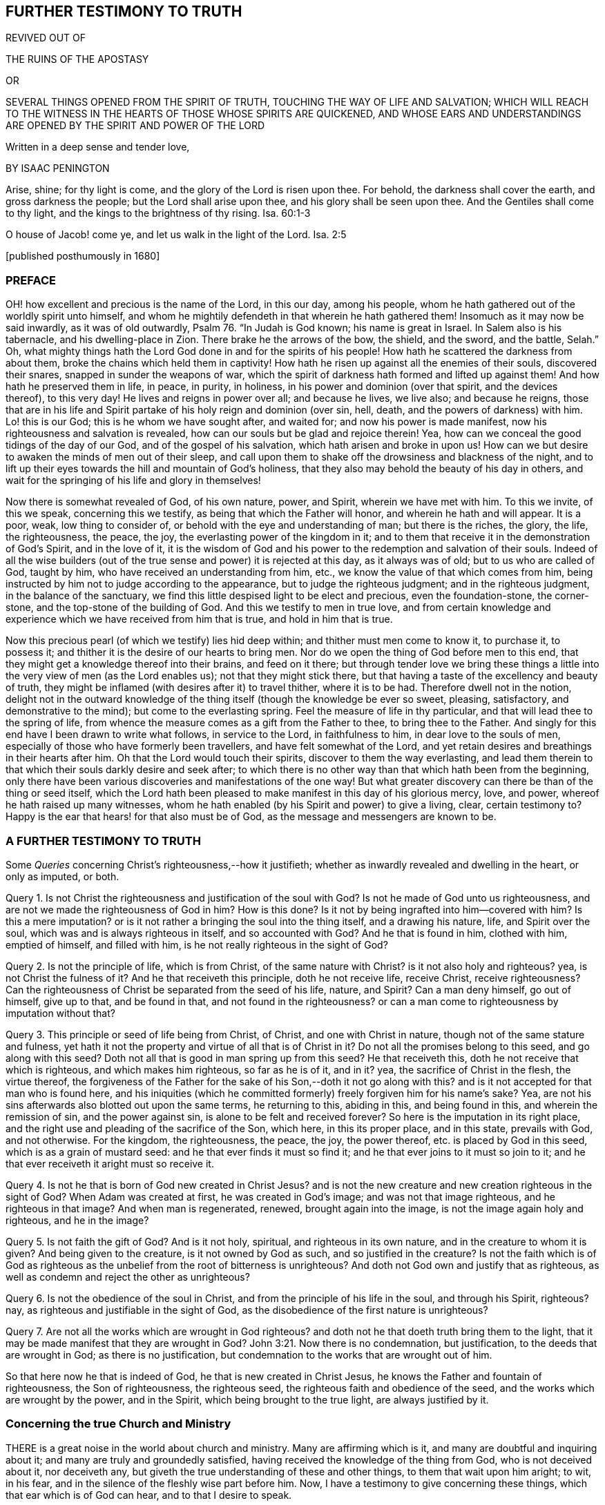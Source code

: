 == FURTHER TESTIMONY TO TRUTH

REVIVED OUT OF

THE RUINS OF THE APOSTASY

OR

SEVERAL THINGS OPENED FROM THE SPIRIT OF TRUTH, TOUCHING THE WAY OF LIFE AND SALVATION; WHICH WILL REACH TO THE WITNESS IN THE HEARTS OF THOSE WHOSE SPIRITS ARE QUICKENED, AND WHOSE EARS AND UNDERSTANDINGS ARE OPENED BY THE SPIRIT AND POWER OF THE LORD

Written in a deep sense and tender love,

BY ISAAC PENINGTON

Arise, shine; for thy light is come, and the glory of the Lord is risen upon thee.
For behold, the darkness shall cover the earth, and gross darkness the people;
but the Lord shall arise upon thee, and his glory shall be seen upon thee.
And the Gentiles shall come to thy light, and the kings to the brightness of thy rising.
Isa. 60:1-3

O house of Jacob! come ye, and let us walk in the light of the Lord.
Isa. 2:5

+++[+++published posthumously in 1680]

=== PREFACE

OH! how excellent and precious is the name of the Lord, in this our day,
among his people, whom he hath gathered out of the worldly spirit unto himself,
and whom he mightily defendeth in that wherein he hath gathered them!
Insomuch as it may now be said inwardly, as it was of old outwardly,
Psalm 76. "`In Judah is God known; his name is great in Israel.
In Salem also is his tabernacle, and his dwelling-place in Zion.
There brake he the arrows of the bow, the shield, and the sword, and the battle,
Selah.`" Oh,
what mighty things hath the Lord God done in and for the spirits of his people!
How hath he scattered the darkness from about them,
broke the chains which held them in captivity!
How hath he risen up against all the enemies of their souls, discovered their snares,
snapped in sunder the weapons of war,
which the spirit of darkness hath formed and lifted up against them!
And how hath he preserved them in life, in peace, in purity, in holiness,
in his power and dominion (over that spirit, and the devices thereof), to this very day!
He lives and reigns in power over all; and because he lives, we live also;
and because he reigns,
those that are in his life and Spirit partake of his holy reign and dominion (over sin,
hell, death, and the powers of darkness) with him.
Lo! this is our God; this is he whom we have sought after, and waited for;
and now his power is made manifest, now his righteousness and salvation is revealed,
how can our souls but be glad and rejoice therein!
Yea, how can we conceal the good tidings of the day of our God,
and of the gospel of his salvation, which hath arisen and broke in upon us!
How can we but desire to awaken the minds of men out of their sleep,
and call upon them to shake off the drowsiness and blackness of the night,
and to lift up their eyes towards the hill and mountain of God`'s holiness,
that they also may behold the beauty of his day in others,
and wait for the springing of his life and glory in themselves!

Now there is somewhat revealed of God, of his own nature, power, and Spirit,
wherein we have met with him.
To this we invite, of this we speak, concerning this we testify,
as being that which the Father will honor, and wherein he hath and will appear.
It is a poor, weak, low thing to consider of,
or behold with the eye and understanding of man; but there is the riches, the glory,
the life, the righteousness, the peace, the joy,
the everlasting power of the kingdom in it;
and to them that receive it in the demonstration of God`'s Spirit, and in the love of it,
it is the wisdom of God and his power to the redemption and salvation of their souls.
Indeed of all the wise builders (out of the true
sense and power) it is rejected at this day,
as it always was of old; but to us who are called of God, taught by him,
who have received an understanding from him, etc.,
we know the value of that which comes from him,
being instructed by him not to judge according to the appearance,
but to judge the righteous judgment; and in the righteous judgment,
in the balance of the sanctuary,
we find this little despised light to be elect and precious, even the foundation-stone,
the corner-stone, and the top-stone of the building of God.
And this we testify to men in true love,
and from certain knowledge and experience which we have received from him that is true,
and hold in him that is true.

Now this precious pearl (of which we testify) lies hid deep within;
and thither must men come to know it, to purchase it, to possess it;
and thither it is the desire of our hearts to bring men.
Nor do we open the thing of God before men to this end,
that they might get a knowledge thereof into their brains, and feed on it there;
but through tender love we bring these things a little
into the very view of men (as the Lord enables us);
not that they might stick there,
but that having a taste of the excellency and beauty of truth,
they might be inflamed (with desires after it) to travel thither, where it is to be had.
Therefore dwell not in the notion,
delight not in the outward knowledge of the thing
itself (though the knowledge be ever so sweet,
pleasing, satisfactory, and demonstrative to the mind);
but come to the everlasting spring.
Feel the measure of life in thy particular,
and that will lead thee to the spring of life,
from whence the measure comes as a gift from the Father to thee,
to bring thee to the Father.
And singly for this end have I been drawn to write what follows, in service to the Lord,
in faithfulness to him, in dear love to the souls of men,
especially of those who have formerly been travellers,
and have felt somewhat of the Lord,
and yet retain desires and breathings in their hearts after him.
Oh that the Lord would touch their spirits, discover to them the way everlasting,
and lead them therein to that which their souls darkly desire and seek after;
to which there is no other way than that which hath been from the beginning,
only there have been various discoveries and manifestations of the one way!
But what greater discovery can there be than of the thing or seed itself,
which the Lord hath been pleased to make manifest in this day of his glorious mercy,
love, and power, whereof he hath raised up many witnesses,
whom he hath enabled (by his Spirit and power) to give a living, clear,
certain testimony to?
Happy is the ear that hears! for that also must be of God,
as the message and messengers are known to be.

=== A FURTHER TESTIMONY TO TRUTH

[.section-summary-preface]
Some _Queries_ concerning Christ`'s righteousness,--how it justifieth;
whether as inwardly revealed and dwelling in the heart, or only as imputed, or both.

Query 1. Is not Christ the righteousness and justification of the soul with God?
Is not he made of God unto us righteousness,
and are not we made the righteousness of God in him?
How is this done?
Is it not by being ingrafted into him--covered with him?
Is this a mere imputation?
or is it not rather a bringing the soul into the thing itself, and a drawing his nature,
life, and Spirit over the soul, which was and is always righteous in itself,
and so accounted with God?
And he that is found in him, clothed with him, emptied of himself, and filled with him,
is he not really righteous in the sight of God?

Query 2. Is not the principle of life, which is from Christ,
of the same nature with Christ?
is it not also holy and righteous?
yea, is not Christ the fulness of it?
And he that receiveth this principle, doth he not receive life, receive Christ,
receive righteousness?
Can the righteousness of Christ be separated from the seed of his life, nature,
and Spirit?
Can a man deny himself, go out of himself, give up to that, and be found in that,
and not found in the righteousness?
or can a man come to righteousness by imputation without that?

Query 3. This principle or seed of life being from Christ, of Christ,
and one with Christ in nature, though not of the same stature and fulness,
yet hath it not the property and virtue of all that is of Christ in it?
Do not all the promises belong to this seed, and go along with this seed?
Doth not all that is good in man spring up from this seed?
He that receiveth this, doth he not receive that which is righteous,
and which makes him righteous, so far as he is of it, and in it?
yea, the sacrifice of Christ in the flesh, the virtue thereof,
the forgiveness of the Father for the sake of his Son,--doth it not go along with this?
and is it not accepted for that man who is found here,
and his iniquities (which he committed formerly) freely forgiven him for his name`'s sake?
Yea, are not his sins afterwards also blotted out upon the same terms,
he returning to this, abiding in this, and being found in this,
and wherein the remission of sin, and the power against sin,
is alone to be felt and received forever?
So here is the imputation in its right place,
and the right use and pleading of the sacrifice of the Son, which here,
in this its proper place, and in this state, prevails with God, and not otherwise.
For the kingdom, the righteousness, the peace, the joy, the power thereof,
etc. is placed by God in this seed, which is as a grain of mustard seed:
and he that ever finds it must so find it;
and he that ever joins to it must so join to it;
and he that ever receiveth it aright must so receive it.

Query 4. Is not he that is born of God new created in Christ Jesus?
and is not the new creature and new creation righteous in the sight of God?
When Adam was created at first, he was created in God`'s image;
and was not that image righteous, and he righteous in that image?
And when man is regenerated, renewed, brought again into the image,
is not the image again holy and righteous, and he in the image?

Query 5. Is not faith the gift of God?
And is it not holy, spiritual, and righteous in its own nature,
and in the creature to whom it is given?
And being given to the creature, is it not owned by God as such,
and so justified in the creature?
Is not the faith which is of God as righteous as
the unbelief from the root of bitterness is unrighteous?
And doth not God own and justify that as righteous,
as well as condemn and reject the other as unrighteous?

Query 6. Is not the obedience of the soul in Christ,
and from the principle of his life in the soul, and through his Spirit, righteous?
nay, as righteous and justifiable in the sight of God,
as the disobedience of the first nature is unrighteous?

Query 7. Are not all the works which are wrought in God righteous?
and doth not he that doeth truth bring them to the light,
that it may be made manifest that they are wrought in God? John 3:21.
Now there is no condemnation, but justification,
to the deeds that are wrought in God; as there is no justification,
but condemnation to the works that are wrought out of him.

So that here now he that is indeed of God, he that is new created in Christ Jesus,
he knows the Father and fountain of righteousness, the Son of righteousness,
the righteous seed, the righteous faith and obedience of the seed,
and the works which are wrought by the power, and in the Spirit,
which being brought to the true light, are always justified by it.

=== Concerning the true Church and Ministry

THERE is a great noise in the world about church and ministry.
Many are affirming which is it, and many are doubtful and inquiring about it;
and many are truly and groundedly satisfied,
having received the knowledge of the thing from God, who is not deceived about it,
nor deceiveth any, but giveth the true understanding of these and other things,
to them that wait upon him aright; to wit, in his fear,
and in the silence of the fleshly wise part before him.
Now, I have a testimony to give concerning these things,
which that ear which is of God can hear, and to that I desire to speak.

That is the church which is the spiritual body of Christ.
The church is Christ`'s spouse, he the husband.
The head is living, and so are all the members of the body.
The head is anointed,
and the oil wherewith the head is anointed runs down from the head upon all the body;
and that upon which the oil runs not is none of the body.
Now, no outward thing can make one a member of this body;
much less can any outward thing, way, profession, or practice make a church.
The church under the law was made so by outward things, by an outward gathering,
an outward circumcision, an outward law, an outward worship, etc.;
but the gospel is a state of substance, a state of the invisible things,
of persons invisibly gathered by the Spirit into the life and power of God,
inwardly circumcised, inwardly baptized with the Holy Ghost and with fire,
inwardly worshipping in Spirit and truth,
bowing at every sound and name of the Lord Jesus:
and what is of an outward state here is brought forth
and preserved by the power of the inward appearing,
and dwelling in it.
So that this is the church now,--a people gathered by the life and Spirit of the Lord;
a people gathered by the power from on high, abiding in the power, acting in the power,
worshipping in the power,
keeping in the holy order and government of life (both inwardly in their own hearts,
and outwardly in their assemblings and walkings) by the power.
Christ was made a king, priest, and prophet, not after the law of a carnal commandment,
but after the power of an endless life; and in this power he gathers, governs,
and preserves his church, and ministereth from and by his Spirit and power in it.
Now, find this power of the endless life, find a people anywhere gathered by this power,
and in this power; there is the church, there is the living body,
there is Christ the head, whose dominion and strength is over all,
against whom the gates of hell cannot prevail.

And so for the ministers of this church.
The same thing that gives to know the church gives to know the ministers thereof;
for they also are of God, called by him, receiving power from him,
and abiding and ministering in that power.
So that there are three things requisite to a true ministry,
without which they cannot be right, or execute their office rightly.

1+++.+++ They must be called by God.
The ministry under the law,
this was their warrant,--they were called and appointed of God thereunto.
Christ himself took not the honor to himself,
but he was called of God to this priesthood, as Aaron to his.
So the apostles and ministers, in the first publication of the gospel,
were called and appointed by Christ.
And when the everlasting gospel is again to be preached, God sends his angel with it,
as Rev. 14:6.

2+++.+++ They must receive ability and power from God.
The elders that were to help Moses were to receive of his spirit.
Under the law, the priests were to be anointed with the outward, literal oil,
and the ministers of the gospel are to be anointed with the inward, spiritual oil.
Their work is spiritual; and how can they perform it, but by the anointing,
by that presence, guidance, life, virtue, and power of the Spirit,
putting itself forth in them?
The apostles themselves, who had been taught by Christ,
who knew his conversation and doctrine,
who were eye-witnesses of what they were to publish,
and had received an authority and commission from him,
yet were not to go forth merely upon this call and commission,
but to wait for power from on high; and when they had received the Spirit and power,
then they were made able ministers of the New Testament, not of the letter,
but of the Spirit and power.

3+++.+++ They must abide in the power, keep in the power, feel the motion, virtue,
and assistance of the power, in all their work and service.
They must neither pull down, nor build up, nor watch over,
or oversee the flock in their own wisdom, in their own spirit, in their own wills;
but in the anointing, in the light and guidance of the Lord.
This gathering, this building, this work of the Lord, begins out of flesh, out of man;
and flesh must be kept out of the whole carrying on of it.

And indeed, unless the ministers of the gospel be in the Spirit, in the life,
in the power, how can they minister to the nature, to the spirit, to the life,
in the body?
yea, so much as to the least member in the body?
They may minister outward knowledge to the man`'s wisdom, to the man`'s understanding;
but that is not the food that is to be ministered to the church,
nor is that part in man to be fed by the true minister.
But they are to minister life (living food) from the living fountain, from the head,
from the Spirit of Christ in them, to the particular members under their charge;
and so are to be good stewards and shepherds to the flock,
giving every one their proper portion in due season.

It was no small matter to be a minister under the law.
It was easy to err, and minister amiss then.
It was easy erring from the letter,
unless great care and circumspection was used to keep strictly to it.

But it is a much more weighty thing to minister under the gospel, to receive the power,
to minister in the power, to that which is begotten and born of the power.
And this is precious, and (without controversy) of God, wherever it is found.
But they only that are of God can hear and receive this ministry
(as 1 John 4:6). The uncircumcised ear cannot hear here,
nor the wise and knowing according to the flesh.
The wisdom of God is foolishness to him,
and the mysteries of his kingdom (the mystery of his life,
and the true godliness) are riddles, and direct madness to the eye of his wisdom:
so far is man degenerated from God,
and bound down with chains of darkness and corruption.
And he that would know the true church, or be of it,
and hear the voice of God in his true ministry,
must first take up the cross to that part in him which is not of God,
and receive from God the eye which sees, and the ear which hears.

[.inline]
=== An OBJECTION concerning the Newness of the Way of Truth, answered: With a tender, expostulating Exhortation

Objection.
It is objected against us, that this which we testify to, hold forth, and practice,
is a new way, sprung up of late,
never known nor heard of in the world till some few years ago.

Answer.
The light eternal, when it shineth out of the darkness,
after the great apostasy from the Spirit and life of the apostles,
is new indeed to those that were overwhelmed and buried in the darkness of the night,
and so never saw or heard of it before; but it is not new in itself,
but the same that it was from the beginning.
This seed of life, this seed of blessing,
is the same that was promised at first to bruise the serpent`'s head.
The same which was promised to Abraham, when the gospel was preached to him.
The same that saved all (that believed in it) under the law;
for it was not the types and shadows, and outward ordinances, which saved the soul then,
but the seed, who was the Saviour from the beginning, and is the Saviour all along,
even to the end: and it was the same which was the gospel in the days of the apostles.
They preached the seed also, the word of faith; Christ the way, Christ the power.
Yea, all along the times of the apostasy,
this was the thing that preserved the witnesses,
saving them from being swallowed up in the darkness,
and keeping them alive in their testimony.
And there is no other thing held forth now by those who are in the truth,
and raised up by the power of God in it to give testimony to it.
This is it from whence life hath sprung in any that have felt life,
in all ages and generations.
This is the root and offspring of David, the bright and the morning star.
This is the desire of all nations (oh that they knew their desire),
and their saving health too, without which they can never be healed!
And, O ye! who ever felt any thing of God at any time, which was true,
either in reading the Scriptures, or hearing a ministry, or in private breathings, etc.,
this was it which gave you to feel in that state, to desire after the Lord,
to turn from vanity, to long for communion with him, etc.
Oh that ye were so far in it now, as ye have been in times past!
For there is no other thing we testify to you of (or desire to draw you
to) than that which was the root and strength of your life in those days.
I remember that time very well, and what I was and felt among you,
nor can I deny it at this day, but know that it was of the Lord; yea,
my soul blesseth his name in the remembrance of it:
but he that sticks in the letter of that (having lost the
life thereof) is in a dead state before the Lord;
and in that dead state hath not the true sense and feeling,
and then must needs err and mistake concerning the truth,
and (in that error) make use of his wisdom and knowledge to resist and oppose it.
And this brings more death and darkness upon the soul,
insomuch as the very light there becomes darkness, and the very life dead;
and if they could truly look inwards, they would see that they are not now there,
what once they were, nor their duties or ordinances (as they account them) such;
but a blasting and withering is come upon them, from the Spirit and power of the Lord,
and they have lost their beauty and freshness, to all that with a true eye behold them.
Therefore come back to the life; know that which formerly gave you life.
Is it removed?
stick not behind, but follow on.
Oh, know the Lamb, who is the leader!
And this is the great duty of duties to follow him whithersoever he goes.
He may in his tender mercy visit in Egypt, in Sodom, in Babylon:
but these are not the places of his rest, nor so to be esteemed,
because he once appeared, visited, touched, refreshed the soul there.
But his dwelling-place is Zion, his holy city is Jerusalem,
where the Christians dwelt with him before the apostasy,
and where those that are redeemed out of the apostasy, are again to dwell.
For the darkness of the night is not to diminish or take
away any of the beauty or brightness of the day forever;
but the brightness and beauty of the day, in its rising and glorious growth,
is to overcome and swallow it up.
Therefore lose no more time in disputings, in thoughts, in reasonings, in consultings,
with that which will never advise the soul for its good; but wait on the Lord,
that ye may come (through his leadings) to the true sense of his seed,
to the feeling of the nature of his eternal light and life in the heart;
and that will put an end to disputes; yea, scatter the disputing mind,
and powerfully determine the controversy in the pure
sense and demonstration of the Spirit.
And he that knoweth any thing of this, let him abide here, wait here, live here,
dwell here, and breathe to the Father here,
watching narrowly over that which would lead from hence,
and draw the mind into another way, wisdom, and spirit.
And thus, O poor soul! if the Lord touch thine heart, and open thine eye,
thou wilt see thy beloved, even the choicest among ten thousand; whom none can parallel,
whom nothing is like to for excellency of nature,
nor is there any can do for the soul as he!
It is felt, it is experienced, it is testified unto you in the love, and in the truth:
oh that ye could hear!
They are not the words of the letter, nor the observation of all that is in the letter,
that can give life; but his voice gives life.
The words that he speaks (at any time) are Spirit and life; and if he speak them not,
but letter.
So this is it we live upon; not the bread which we can make;
not the things we can gather or comprehend from the letter;
but the words which proceed from the mouth of God.
Now, this seed is his mouth, in and through which he speaks to our souls,
who fear before him, and wait upon him, in his own eternal and everlasting ordinance,
at the door and posts of the everlasting wisdom.
And here we meet with all in substance, in life, in freshness, in purity, in power,
that ever we met with of God;
and we meet with somewhat more also than we formerly met with.
And this testimony is given forth to you in the love of God, from his tender bowels,
which know your present state, your wants, your wanderings,
your deep prejudices and settled hardness against his truth;
yet he remembers the days of your youth, and cannot give over seeking after you,
and crying unto you.
Oh, when will ye turn, when will ye hear, when will ye wait to feel life in the Spirit,
and not increase death in you from the letter!

=== A CAUTION

[.section-summary-preface]
To those who are at any time touched with the power of Truth;
how they afterwards hearken to and let in the enemy,
and so thereby have the good seed stolen away, the true sense lost,
and the mind filled with prejudices and stumbling-blocks instead thereof.

THE Truth of God, being received into the inward parts, is found to be of a living,
powerful nature, working mightily there for the cleansing and redeeming of the hearts.
Yea, this is certainly witnessed, that as the mind joined to deceit is thereby defiled,
so the mind joined to the truth of God is, by its power and virtue, purified.

Now, having felt this,
and being filled with the love and good-will of God to the souls of others,
how can we but testify it to others,
who stand in need of God`'s truth (and its cleansing property and virtue) as well as we;
especially being thereunto moved and drawn by the Spirit of the Lord?

Now, when the Lord giveth forth the sound in its power and life,
it many times pierceth deeply through the earthly veil, and reacheth to its own; which,
being reached to, answers to the testimony, saying, It is Truth.
So here is a beginning of the work of God in that heart,
the soul being touched with his truth, feeling it inwardly,
and yielding in some measure to the overcoming virtue and power of it.

But then comes the subtle one,
whose design and labor is to undermine and overturn the work of God in the soul;
and he begets doubts and jealousies and questionings, both concerning us,
and concerning the doctrine taught by us, to suggest into the mind, as if it were not,
nor indeed could be, of God:
and so bringing the dispute and determination into
another part than where truth got entrance,
he easily sways the mind to determine against its own former feeling,
and to turn from that work which was begun to be wrought in it by God,
and from the worker also.
And thus many poor hearts are entangled, and carried back into captivity,
who began to feel the stirrings of truth in their hearts (wherein is the
power of redemption) which would have redeemed them as well as others,
had they received it in the love of it, and become subject to it.

Oh! it is a precious thing to receive from God a spirit of discerning,
which gives ability to discern his Spirit from the spirit of deceit; yea,
it is impossible to be preserved in the right Spirit and way, but as this is felt.
For how can the Lord be received in all the motions and operations of his Spirit?
or how can the contrary spirit be turned from in all its subtle devices, twistings,
and reasonings in the mind, unless there be a discerning, in the true light of the Lord,
what is of the one, and what of the other?

And ye that would not be deceived, sink deep beneath the thoughts, reasonings,
and consultations of the earthly mind,
that ye may meet with somewhat of the kingdom and power
(which carries its own evidence and demonstration with it),
and may be gathered into it, and find a sense, knowledge, and judgment there,
which never was deceived, nor can deceive.
Know the elect of God, which the deceits pass over, and cannot reach;
for its nature and birth is beyond them.
It came from the light of the Father.
It lives in the light of the Father.
It sees in that light; yea, there its judgment and understanding is,
where deceit never had power to enter.
But he that considers as a man, sees as a man, judges as a man,
concerning the things of God, by what he can gather out of the Scriptures,
or conclude from his own sense, knowledge, and experience, he may easily err; yea,
indeed, he is in the way of error in so doing.
For the pure religion, the pure knowledge, the right judgment, the living faith,
begin in the power and demonstration of the Spirit; and these are its limits,
out of flesh, out of man, out of his will, out of his wisdom,
out of the compass of his comprehension.
And he that passeth not these bounds never meets with the life, power,
and virtue of truth.
He may meet with a body of notions and formed knowledge,
wherein he may tell of the fall of man, and restoration by Christ, and very exactly,
according to a literal description; but the life, the true knowledge,
the powerful virtue, is another thing, and is met with in another country,
whither man cannot travel, but as he is stripped of himself, and new formed,
made and brought forth in another.

Oh! therefore, ye that desire after the Lord (that would be his,
that would feel him yours, that would know his truth in the life and power of it),
wait for the demonstrations of his Spirit; learn to distinguish inwardly,
between his teachings from his Spirit,
and the teachings of another spirit from the letter.
For it is so indeed: that other spirit would have taught Christ so;
and he will teach any one else so, that will hearken to him.
Now, he that is taught so, and follows such teachings, wanders from God,
is not accepted with him, but follows that which leads from him,
under a pretence and appearance of leading to him.
And here hardness and deadness grow and increase,
the soul being turned from that which is living, and alone able to give life.

Question.
But how may I do, who am weak, and full of doubts and fears,
to keep in the sense of truth, and to come to a certainty that I am not deceived therein?

Answer.
To thee, who puttest this question in the uprightness and simplicity of thy heart,
I have somewhat to say.

1+++.+++ Mind how thou wast touched, mind how thou wast reached,
observe what ear was opened in thee,
and breathe to the Lord to keep that ear open in thee, and the other shut.
For this I can assure thee in the truth of God,
that with that ear which the Lord opened to truth
(which thou feltest his Spirit unlocking in thee,
and letting in truth by), I say,
with that ear thou shalt never be able to let in any thing afterwards contrary to truth.
But if the enemy can open the other ear, that will hear his prejudices, his jealousies,
his doubts, his fears, his temptations, and let them in,
to thrust out that which entered at the other ear.
Now, canst thou not distinguish, O poor soul,
(a little to help thee) between that which brought some sense of truth into thee,
and that which riseth in thee against truth?
Oh, fear before the Lord! oh, watch and pray, that when the tempter comes,
thou enter not with him into temptation,
and so lose thy union and growth in that which is invaluable!

2+++.+++ Keep thine eye and heart upon the preciousness of what thou feltest.
Oh! remember how fresh, how warm, how living it was; how it reached, how it overcame,
how it melted.
The remembrance of this (cleaved to in the mind) will be a strength
against the temptations and subtle devices of the enemy.

3+++.+++ Meddle not with the things that the enemy casts into thy mind.
Consider not whether they be so or no.
He that considers of a temptation (in many cases) hath let it in, and is overcome already.
When Eve did but hearken to what the serpent said, how soon was she lost and gone!
The enemy many times brings temptations beyond the state, capacity,
and ability of the soul to determine.
These things, at present, are too high for thee.
Thou hast not yet received a proportion of life from God to determine them by;
and if thou run beyond thy measure, and determine things in thy mind,
which as yet are beyond thy reach, thou must needs run into the snare.

4+++.+++ The present determining of these things would not be of so great advantage to thee,
as thou mayst apprehend.
Why so?
Because the enemy hath many temptations and devices of the same kind (as
well as of other kinds) which he would bring one after another.
And when he brings a second, a third, etc.,
that which engaged thee to consider of the first,
would engage thee also to consider of the rest.
And if thou couldst find one answered, and not the other,
that would appear to thee as so much the more weighty,
and thou wouldst hardly be able to escape consenting to the tempter therein.
Therefore the way is to keep out of him,
in the upright sense of what the Lord wrought in thee; for so far he is with thee;
and abiding there, thou art out of the enemy`'s reach.
But being drawn by the enemy to consider of things that are out of thy reach,
thou therein layest thyself open to his snares and betrayings.

5+++.+++ Mind what was forbidden thee, or required of thee in that time,
when thou feltest the warmth from God.
For there is then a heavenly voice, and a heavenly vision most commonly in the heart,
though the enemy turns the mind, as much as may be, from heeding it.
There is then oftentimes somewhat of the worldly nature and course discovered,
or somewhat of God`'s will made manifest; somewhat that thou doest, or hast done,
which then thou seest to be not of the Father, but of the world;
and somewhat perhaps of the Father,
which thou knowest thou oughtest to become subject to, but thou art afraid of the cross,
or shame, or would fain have some more clearness first.
Oh! call this to mind afterwards: and if ever thou wouldst receive life,
and come into union with God`'s truth, and receive his Spirit and power,
and be established therein; become obedient to the heavenly vision!
Consult not with flesh and blood, but enter into the obedience of that very thing,
which was forbid or required, be it little or much.
This is the right way, this is that thy mind should be exercised in.
And if thy mind be exercised faithfully here,
the Lord will strengthen thee against the tempter,
when he comes with his temptations and subtle objections.
But if thou falter here, and become unfaithful in the little,
thou art not like to meet with more; no,
nor with the preservation of the Lord in that little.
And indeed this is the cause of the miscarriage of many,
because they receive not that little which was made manifest, in the love of it;
but had pleasure in the unrighteousness,
and so lingered in pleasing the spirit of the world, both in themselves and others,
when they were called by the Lord to quit it, and travel out of it.

6+++.+++ Wait for the renewings of life and sense in thee from God; wait for another visit,
wait for another touch and demonstration of his Spirit.
Where didst thou meet with it?
Go thither again, wait there again,
and look up to the Lord to stay thy spirit till he appear again.

But, oh! take heed, that before the light arise again, before the life stir again,
thou be not gone (by hearkening to temptations) into
an incapacity of knowing or receiving it.
For this is the way of the Lord, the experienced way;
after him (after the touches of his truth) comes the tempter with his reasonings,
deceits, likenesses, etc.
Now the Lord is trying thee, how thy heart will stick to him:
and if thou come off from the temptation, if thou stand clear of the enemy,
the Lord will appear to thee again; strengthen thee, comfort thee, open more to thee,
lead thee further in the way of life, and nearer to the power and purity thereof:
but if thou draw back from that, wherein the Lord began to work,
the Lord`'s soul hath no pleasure to appear any further to thee,
or work any further in thee.

And one thing I will tell thee.
If thou let not in the enemy`'s temptations, but abide (under the clouds,
under the storms, under the tempests, under the confused reasonings, fears, doubts,
and troubles), looking towards the Lord, waiting for him,
and not making a league with the enemy against him in the mean time,
the Lord will certainly appear; and when he doth appear,
thou shall find one of these two effects.

Either the power of the enemy`'s objections, or temptations, will be so broken,
as thou shalt not then heed them;
or they will be so answered by the appearance and light of the Spirit of the Lord,
as thou shalt be satisfied about them.
Now, which of these is the better for thee, the Lord God knows,
and that thou shalt be sure to receive from him in that hour; neither will he leave thee,
but secretly support thee in the mean time; thy eye and mind being towards him.

The light and power of the Lord, when it ariseth,
scatters and breaks that in pieces in the mind, which was very powerful before;
so as the soul doth not now so much as mind the considering or knowing of that,
which the enemy hath made it believe was so necessary for it to know.
For mark: that which causeth me to grow, is the feeling of life,
the sense of the Lord`'s presence and power with me, the living knowledge,
the knowledge which quickens, and gives life.
Now, when the life springs, when the light shines,
when the Lord in the power and precious visitations of his truth, reacheth to my heart,
this is present with me.
Then what matter I those objections and prejudices, which the enemy casts into my mind?
Nay, I cannot heed them, being taken up with another thing of a deeper nature.
Thus have I often found it by experience; all that troubled me, and that I doubted of,
vanishing in a moment; that being present with me, and prevailing in me,
which puts an end to all thoughts, reasonings, and disputes.

Again, it pleaseth the Lord at other times (when he seeth good) to open the mind,
and let it into the light of those things (it waiting upon him,
and letting them alone his season) which of itself it could never have waded through.
Thus also have I seen the objections,
and stumbling-blocks concerning this precious people (who are of God,
as the first-fruits of his powerful visitation after the apostasy),
concerning their principle, way, doctrine, practices, etc.,
opened unto me in the clear light of God, and in the holy demonstrations of his Spirit;
insomuch as I have manifestly seen, and been fully satisfied,
that what was objected in my own heart, and is objected to in the hearts of others,
hath been from the subtle accuser of the brethren,
who beareth false witness against them,
and would draw as many as he can to partake in his false testimony,
and so also to become false witnesses against God, his truth and people.
Therefore beware, all ye that desire after the Lord,
and would meet with the rest and satisfaction of your souls in him,
how ye be prejudiced against that whereby God worketh in others,
and whereby he hath appointed to work in you, and all whom he worketh in.
For he hath sent his Son to give life, and he will not give life by another.
And he hath appointed his Son shall be received as a principle, as a seed of life,
though as little as a grain of mustard- seed; yet thus must he be received;
and in this his low appearance hath he the presence of God with him,
and his power and authority;
and what he--this little seed--(though ever so little) requires, teaches, forbids,
etc. must be observed.
But there is none upon the earth can own or submit to this,
but he that becomes a child also; yea, a very little child.
Man`'s spirit, man`'s wisdom, man`'s knowledge, man`'s religion, man`'s zeal,
etc. is too big to enter here.
Men are too wise, too knowing, too rich from scriptures and experiences,
to submit to this; as the Scribes and Pharisees were to submit to Christ`'s appearance,
doctrines, and preachings, when he appeared among them in that body of flesh.
Therefore, come into the true feeling, out of the dead knowledge into the living sense,
where life, power, righteousness, yea, the peace and joy of the kingdom, is tasted of,
and in some measure witnessed by those who bow down in spirit
before the least or lowest name or appearance of Jesus;
the lowest degree and measure of whose life is King and Lord over death forever.

[.inline]
=== An OBJECTION against the Principle, which in faithfulness to God, and in love to souls, we bear witness to, briefly answered.

Objection.
MANY do believe, and in that belief do object against it, that it is a natural principle,
and but a natural principle: and so, in its utmost improvement,
could lead but to the state of Adam`'s nature, and not to the redemption and new life,
which is in and by Jesus Christ.

Answer.
I can grant that it is natural, in a sense; but not in the intended sense.
It is a principle, indeed, of God`'s nature, of Christ`'s nature; but not of man`'s nature.
It is that which stands a witness in man against him, when he falls and transgresses.
It is a light indeed that shines in his conscience; but it was before his conscience was,
and is of a higher nature.
Man is earthly (with his understanding, knowledge, reason, judgment, conscience);
but the light that shines in him (even in his dark, hard, unregenerate,
earthly heart) is heavenly; such as his darkness cannot comprehend,
though it shine in his darkness.
But wouldst thou in true understanding know what it is?
Feel it; come out of the darkness where it finds thee, into that light where it dwells,
and then thou wilt know it indeed, and be able to judge of it better.
Now I will tell thee how we know it to be the light of the new covenant.
Why thus: Because we find it discover to us the new covenant, and lead us into it; yea,
also show us the sins against the new covenant,
and furnish us with power from God against them, and preserve us out of them.
And with this demonstration, indeed, our hearts are satisfied;
though we could also say further, we have witnesses, both in heaven and in earth,
concerning this thing, whose testimony fully concludeth it,
to the full satisfaction of the soul, where it is heard and felt.

[.inline]
=== Some Questions and Answers concerning the New Covenant; opening the nature and way of it, as it is experimentally felt in the heart, and witnessed to in the holy Scriptures.

Quest 1. WHAT is the New Covenant?

Answer.
It is a new agreement between God and the soul, different from that former agreement,
which was between God and that people of the Jews.
It is a precious, glorious covenant, containing precious promises on God`'s part,
and as easily to be obtained on the creature`'s part as can possibly be.
It is a covenant of the eternal love of God; of life, peace, and rest to the soul;
of the power of the Lord stretched out for the soul, to deliver it from Egypt,
carry through the wilderness, bring into the Holy Land,
giving it its proper possession and inheritance there,
and maintaining it therein against all its enemies.
Yea, this covenant contains very precious things, which the soul finds great need of,
and rejoiceth in the sense and presence of,
when they are felt flowing from the covenant into it;
as writing the laws of God in the heart, putting his fear in the inward parts; yea,
putting his own Spirit within, to be a fountain of life and strength there,
whereby he causeth the soul to walk in his ways,
and preserveth it from departing from him.
Likewise in this covenant God becomes the teacher,
who createth in the soul a capacity to learn, and causeth it to heed and profit.
And in this covenant there is a forgiving of iniquity, and a remembering of sins no more,
but a destroying and rooting out of that which caused to sin,
and a healing of the backslidings of the soul, and a loving it freely.

Question 2. How is this covenant made with the soul?

Answer.
In Christ, the seed, who is all in this covenant.
He is the light of it; he is the life of it; he is the power of it;
he is the righteousness and sanctification of it.
By coming into him, the soul comes into this covenant; by abiding in him,
it abides in this covenant; and by growing up in him, it grows up in this covenant.

Question 3. Is this an absolutely free covenant?
or are there any terms or conditions required of the soul in it?

Answer.
It is absolutely free in its own nature.
It comes from the free love of God; it contains in it the free love of God;
it is freely offered to all to whom it is offered;
it is freely given to all to whom it is given.
Here is no price, nothing of the creature`'s required for it;
all that is required is the creature`'s receiving of it, and giving up to God in it.
And here, and after this manner, many things are required of the creature,
without which the creature can never come to receive the covenant, abide in it,
or reap the blessings contained therein.
This the Scriptures abundantly testify to;
as also the experiences of those who know and feel the nature and virtue of the covenant.

Question 4. What things are required in this covenant, according to the Scriptures,
and according to the experiences of those that enter into it,
and reap the fruits and benefits of it?

Answer 1. This is required, that when the Lord calls, when the Lord quickens,
when the Lord toucheth the heart, openeth the ear,
giveth a faculty and ability of hearing, that then the Lord be hearkened diligently unto,
the ear, which he hath opened, kept open to him,
and that that whereby he openeth the one ear and shuts the other be kept close to,
and he waited upon therein; the true ear may be more and more opened by him,
and the other ear (which is apt to hearken to and let in the enemy) more and more shut.
Who is there among us that hath not felt the Lord God requiring this of us?
Wherein, as he hath been answered, the work of God hath gone on in us;
and as he hath not been answered, the work hath gone backward, and not forward.
And the Scripture bears witness to the same,
as Isa. 55:1-3. where the free covenant is proclaimed;
yet there is somewhat even there required.
"`Hearken diligently: come and eat ye that which is good,
and let your soul delight itself in fatness.
Incline your ear, and come unto me; hear, and your souls shall live;
and I will make an everlasting covenant with you, even the sure mercies of David.`"

2+++.+++ Repentance is required, turning from the old, unclean nature and spirit,
and touching it no more; but cleaving to that which hath power against it,
and preserveth from it.
This also is felt and witnessed to be required of God now,
and was also testified to of old, as 2 Cor. 6:17-18. "`Touch not the unclean thing,
and I will receive you, and will be a father unto you,
and ye shall be my sons and daughters, saith the Lord Almighty.`"

3+++.+++ Faith, believing the testimony of truth, and receiving the Spirit`'s baptism,
is required.
He that will enter into this covenant,
must believe the testimony of the gospel (the record of
God concerning his Son) with the faith which is of him,
and must be circumcised, baptized, renewed, and changed by him.
Now he that doth this shall be saved, as Christ promised.
Mark 16. but he with whom is the power of life and salvation
did not promise that any should be saved otherwise.

4+++.+++ Obedience of the gospel, subjection to Christ in the rule of his Spirit,
and keeping of his commandments, is required.
For as the first covenant required the obedience proper to it;
so the second covenant requires the obedience proper to it.
And as there was no salvation, or standing in the first covenant,
without the obedience thereof; so neither in the second, without the obedience thereof.
He that will enjoy the peace, the righteousness, the justification, the life,
the power of this covenant, must live in the Spirit, walk in the Spirit,
fulfill the will of the Spirit; keep to the seed, keep to the anointing,
that the evil one touch him not; that the interrupter, the slayer,
the destroyer of life in the heart, have not power over him,
as he hath over any out of the limits of this covenant.
For within it are all the good, but without it the evil things, the dangers,
the temptations, the snares, the death and destruction of the soul;
and whoever wanders out of the covenant, cannot but meet with them,
and acknowledge it to be so, if he be in the true sense.
Therefore there must be a great care to abide in that which hath gathered,
in that which hath quickened, in that which giveth the true sense and understanding,
and keepeth out of the wrong.
How tender,
how free was the love of Christ to his disciples! yet he bids them abide in his love,
and tells them how they should do it: "`If ye keep my commandments,
ye shall abide in my love, even as I have kept my Father`'s commandments,
and abide in his love.`"

Question 5. But how shall the soul be able to perform all these things?
Are they required of it in its own strength,
or doth God undertake to perform and work all in it?

Answer.
Not at all in its own strength, will,
or wisdom (these are eternally shut out of this covenant); but in the strength, life,
and power, which flows from God in the covenant.

Question 6. How shall the soul receive this strength, life, and power?

Answer.
By embracing it as it comes, cleaving to it, panting after it,
patiently mourning and waiting for it.
(The vision of good will come to that soul in the Lord`'s season,
and will not tarry.) By not despising the little,
and looking after more before the little be received,
but thankfully entertaining the beginnings of life,
the beginnings of the holy instructions,
the first drawings from off the spirit and nature of this world, in whatever it be.
He that disputes not concerning the thing, but receives it just as it appears,
in a simplicity and uprightness, watching thereto, he shall be blessed of the Lord,
and meet with the desire of his soul in the Lord`'s season,
when the Lord hath fitted and prepared his heart for it.
Now this is so little and strait a door, so poor and low a beginning,
as the wisdom of man can never enter at it;
and if there should be a little entrance in the overcoming power of life,
yet that wisdom will drive the soul back again presently.
Let me know the doctrine first, saith the wise man;
I will understand the doctrine thoroughly before I will change my present way.
No, saith Christ,
"`He that doth his will shall know of the doctrine.`" Thou shalt know a little,
which will reach to thy heart.
There thou must begin; and being faithful there, thou shalt know further of the doctrine;
but being unfaithful there, thou mayest be stumbled and prejudiced against the doctrine,
but never be able to know it.
Oh, the mystery of life!
Oh, the hidden path thereof, which none can learn but those whom the Father teacheth!
But many think to learn in that, which ever was, and ever will be, shut out.
If Christ would lay his doctrine before them, and make it good to their understanding,
they would receive it.
No, no; they must bow to Christ, to his name, to his power, to his will,
to his way of manifesting his truth; he will not bow to theirs.

Question 7. What are the sins against this covenant, and what effects have they?

Answer.
The sins against this covenant are chiefly unbelief in the power,
and disobedience to the power,
which are of a deeper nature than the sins against the first covenant,
and have more dangerous effects.
The refusing of this covenant is more dangerous than the refusing the covenant of Moses.
And the breaking of this covenant; to wit,
the starting back from God (through a heart of unbelief) here,
is more dangerous than the breaking of the first covenant.

Question 8. Why, can this covenant be broken?
Hath not God undertaken all in it?

Answer.
It is an agreement between God and the soul, wherein things are required of the soul,
through the life and strength which flows from the covenant.
And the soul may hearken to the enemy, and not to the Lord; may walk after the flesh,
and not after the Spirit; may lust after high knowledge,
and hidden things of the kingdom, as they of old did after prying into the ark;
may draw back from the Lord in those respects wherein it had given up unto him, etc.
Now, these and such-like are breaches of the covenant;
or at least such sins against it as draw down judgments upon the soul at present,
and at last utter casting off,
unless the soul be brought back by the judgments into the
agreement again with the Lord in truth and uprightness.
It is true, the Lord doth all in the covenant according to his good pleasure; but withal,
he hath appointed a way of his working out the life and happiness of the soul,
to which it is his good pleasure to keep.
And his way is Christ, his seed.
Hence all the love, mercy, care, and tenderness of God flows.
Hither is the soul to come for it; and here the soul is to abide,
that it may enjoy and possess it.
But if the enemy can by any means draw the soul out from hence,
he draws it from its life and strength,
and from the sweet blessings and influences of the holy and free covenant.
Now, the Lord hath not given power to the enemy to force from hence;
but he gives power to the soul to abide with him here; and in the hour of distress,
if it cry to him, he helps the helpless, and lifts up a standard against the enemy.

Now, all that desire the sweetness of this covenant, the life, the virtue,
the blessings of it, oh! wait to feel and receive somewhat from God,
and in that to fear before him, and walk worthy of him,
and not to grieve or provoke his Spirit.
For he hath the power of life and death in his hand,
and whom he will he may have sufficient cause against,
to turn from and cut off when he pleaseth; and whom he will he may extend mercy to,
as far and as long as he pleaseth; for it is his own, and he may do what he will with it.
Only know this, God is love; God is bowels, infinite bowels; yea,
his tenderness is beyond imagination or comprehension, and he hates putting away.
The poor mourning souls that cry unto him, feeling their need of him,
and gasping after him, he cannot cast off; no,
nor any that come unto him in the truth of their hearts: but the wise, the confident,
the conceited, from their apprehensions of scriptures,
that think themselves safe by virtue of the covenant,
and yet are enemies in their minds to the light of the covenant,
these are out of the thing at present (in their own imaginings
and conceivings,) and are in the most danger of any I know.
The Lord in mercy cause his light to shine, his life to arise, his power to be manifest,
and thereby lead into, and preserve in, his everlasting covenant,
according to his good pleasure.
Amen.

[.inline]
=== A QUESTION or two, relating to Election, answered

Question 1. How may a man make his calling and election sure?

Answer.
By making Christ sure to him, in whom the calling and election is;
for the Lord chooseth only in him, and refuseth or reprobateth only out of him.

Question 2. How may I make Christ sure to me?

Answer.
By receiving him, giving up to him, parting with all for him,
and waiting upon him in the way and path of life,
till I feel the power of that broken in me, which would separate from him.
For what danger is there then, when the soul is naturally become the Lord`'s,
rooted in his love, circumcised in heart to love the Lord above all,
even with the whole heart and soul?
Certainly the love of the Lord cannot but flow in great strength to that soul,
and what can come between?
But now, while there is somewhat ungiven up, somewhat yet standing,
in which the enemy hath a part, and by which he may enter,
the state of that soul is not fully sure;
but there may be a going back from the saving life into
that wherein is the perdition and destruction of the soul,
and whoever goes thither meets with perdition and destruction,
so far as he travels that way.
For in the path of death there is death, which is met with by all that enter into,
and walk therein; as in the path of life there is life.
God is no respecter of persons; but he is a respecter of his seed,
and of his eternal covenant of life, which stands firm in his seed forever.
Here is life for every soul that feels the drawings of the Father,
and comes to his Son for life, and abides in him;
and there is death for every soul that comes not to this,
and departs from this through the heart of unbelief.
So the way of God is eternal and immutable; he cannot deny himself.
He that believeth in the Son hath life;
he that believeth not is in the death and condemnation which belong to the unbelief.
Now, wouldst thou know thy election, wait to know and distinguish between Jacob and Esau,
Isaac and Ishmael, in thyself; for they were outward figures,
and allegories of somewhat inward.
Feel Esau, the profane one; Ishmael, the scoffer at the wisdom, way,
and seed of God,--feel, I say, these (that are cast off by God) cast out of thee;
and then feel Isaac, the seed of the promise; Jacob, the plain birth of life,
raised up in thee, living in thee, and thou in it.
And then thou feelest the election, and art in the election.
And as his seed is sure to thee, and thy union with it,
and standing and abiding in it sure, so thy election is sure.
Election is a deep mystery,
and none can read the scriptures about it (which indeed are hard to be understood,
but easy to be wrested), but they that understand the thing,--that can read in the seed,
life, power, and openings of the Spirit of the Lord,--they read things as they are;
but other men only read things as they apprehend and conceive them to be.
So that the knowledge that God hath given his people
is above all the knowledge that can be searched out,
gathered, or comprehended by all the men upon the earth; whereby they know God better,
the things of God better, the words and scriptures of truth better,
than they themselves otherwise (or any else) could possibly attain to.

[.inline]
=== A QUESTION answered concerning the Ground of Men`'s misunderstanding and wresting of Scriptures

Question.
WHAT is the ground of men`'s misunderstanding and wresting of scriptures?

Answer 1. Want of acquaintance with God`'s Spirit,
and the right way of waiting upon him to receive the understanding of them.
For though men may go thus far,
as to know and confess that the Spirit of the Lord
is the only revealer of the things of God,
and the alone right interpreter of his own words; yet that man, who thus confesseth,
may not certainly and distinctly know the Spirit of the Lord,
and when he receiveth the interpretation of a scripture from him,
or when from his understanding, or a spirit that is contrary to him.
For there is another spirit near man, whose nature, work,
and delight is to cause man to misunderstand, and miswalk by the very scriptures;
and will bring things as warmly and (as it were) clearly to him,
as he can from scriptures, purposely to deceive and mislead him.
Now, he that hugs and receives everything that thus riseth in him, easily runs into,
and is surely caught in the snare of the enemy.
Therefore a man must watch and wait and fear and pray,
that he may distinguish between the nature and voices of spirits in himself,
that so he may know (in the light of the Lord) when the Lord speaks,
and also when the mysterious spirit of deceit strives to speak like the Lord.
Now, man cannot know this of himself, but as he is taught by the Lord,
at the very time when the snare comes; and he must not determine hastily,
but wait to feel that wherein the Lord appears and speaks to him,
and wherein the enemy cannot speak.
Thus feeling the birth of life in his heart, the seed which is of the Father,
which hath an ear that knows the voice of the Shepherd, and sinking into this,
and listening in this (out of his own thoughts, reasonings,
and whole course of his own wisdom), he also hath his ear opened to hear the true voice,
and findeth ability here to distinguish it from the voice of the stranger,
let him counterfeit ever so deceitfully.
For the eye of the Lord, the eye of truth, the eye of life, the eye of the Spirit,
pierceth through, and discovereth all deceits to the soul that feareth before him,
diligently waiteth upon him in his seed, and desireth to walk faithfully therein.

2+++.+++ Want of acquaintance with God`'s truth in the love, life, and power of it.
For he that knows truth, that hath received from God the thing the Scriptures speak of,
how easy is it to him to understand the words that speak of that thing!
But he who hath the knowledge of the thing but from the words,
how easy is it for him to misunderstand the words!
As for instance: he whom God hath justified,
he who hath received the righteousness of the Son,
he who daily feeleth the blood of sprinkling, etc.,
how easy and natural is it unto him to understand
the words of scripture which speak of these things!
But he that hath not received this, nor thus knoweth the thing,
how easy is it for him to misunderstand the words;
and so from misunderstanding of the words,
to set up another righteousness for the righteousness of Christ,
than that which the Spirit of God intendeth in the Scriptures!

3+++.+++ The opinions, apprehensions, ways, and practices of men,
which they have taken up in the dark, and in which their minds are engaged,
are a great let in their way from the right understanding of scriptures,
or the testimony of truth from others according to the Scriptures.
For there hath been a cloudy and dark day, or a great night of darkness upon the earth,
wherein the light, which leadeth to the soul`'s rest,
hath not shined clearly in men`'s spirits; and so,
in this cloudy darkness men have wandered from mountain to hill,
seeking their resting-place.
Now, some have fixed and pitched on one mountain, some on another; some on one hill,
some on another, saying, Here is the resting-place.
So when the Spirit of the Lord comes and cries, Depart ye, depart ye;
this is not your resting-place, for it is polluted; they cannot hear.
Why so?
Because they have already believed otherwise,
and in that belief taken it up for their rest;
and so cannot rightly understand or believe those scriptures,
or those living testimonies from the Spirit of the Lord, which declare it not to be so;
but are ready to wrest the one, and reproach the other.

[.inline]
=== Some QUESTIONS, ANSWERS, and QUERIES, concerning Deceit and Deceivers; as what they are, what discovers them, how man may come out of them, and be preserved from them, etc.

IN the truth there is no deceit; and they that are in the truth,
are out of the deceit; and abiding there, are out of the reach of deceivers:
but they that are out of the truth, are in the deceit already,
and are liable daily more and more both to be further deceived,
and to help to deceive others.

Question 1. What is deceit, and who are deceivers?

Answer.
That which appeareth like truth, but is not,--that is deceit:
and they which are in a form of godliness, but are without the Spirit, life,
and power of it,--they are deceivers.

Question 2. Who are most liable to deceit?

Answer.
The simple, the heedless, the careless, the credulous;
those that wait not upon the Lord in the light, power, and demonstration of his Spirit,
to try things; these (with good words and fair speeches,
and appearances of things) are easily led aside from the
truth itself into some likeness or resemblance of it.

Question 3. Which is the time of deceit?

Answer.
The night; the cloudy, the dark time,
when the enemy hath raised his fogs and mists in the minds
of men,--then is his time of deceiving their hearts.

Question 4. Is it now night or day?

Answer.
It is night with some, day with others.
Where the light is arisen, there it is day;
where the darkness covereth and possesseth the minds of men, there it is night.

Question.
5 How may a man know whether it be night or day with him?

Answer.
By waiting to feel somewhat of the life of God arising in him,
by turning and hearkening to his witness.
That will faithfully discover how it is with him, and where he is.

Question 6. How may a man come out of the darkness of the night,
into the light and brightness of the day?

Answer.
By joining to the first glimmerings and breakings forth thereof upon him.
The least light of truth hath the same nature, virtue and properties with the greatest.
Though not the same in degree, yet the same in kind;
and he that will come to the greatest, must begin with the least.
Light makes manifest; the day discovers both the things of the night and of the day.
Hast thou any discovery of either kind?
either of that which is good, or of that which is evil?
either of that which is of the worldly nature and the evil one,
or of that which is of the heavenly nature and the Holy One?
Join in immediately in the virtue, strength, and power of that which makes the discovery,
and thy spirit therein will find an entrance into the light of the day;
and going on faithfully thus, it will daily more and more break in upon thee,
even until it hath gathered thy spirit out of the blackness, darkness,
and deceit of the night, into the beauty, brightness, and truth of the day.

Question 7. How may a man be preserved from deceit and deceivers?

Answer.
By abiding in that which discovers them to him, and preserveth out of them;
by dwelling in that light, in that life, in that power, in that truth,
into which they cannot enter: by keeping to and in the elect of God,
which never was deceived, nor can be deceived: for it is of God, it is his seed,
of his nature, in which the wicked one, the deceiver, finds nothing,
hath nothing in him to enter at; and he that abides in him is safe in him.
But he that goes forth out of the life, out of the light, out of the seed,
out of the power which preserves, out of the holy anointing which keeps the eye open,
he easily runs into, and is entangled in, the deceivableness of unrighteousness,
judging it (for want of a true discerning) righteousness;
and then having judged that to be righteousness,
which is in its own nature but unrighteousness,
he must needs also judge that which is the true righteousness, to be but unrighteousness;
and then, having passed this judgment in himself, he grows wise, confident,
and strong in his deceit, both believing himself,
and also endeavoring to convince and persuade others, that it is the truth.
Oh! who knoweth the security of the little ones of God,
who have a being and standing in his truth!
The arm of his power is stretched round about them,
and he is a defence and strength unto them against all that would break in upon them,
to make a prey of their life, or to shake their standing in his truth,
either inwardly or outwardly.
Oh! bless his name, sing high praises to him, ye that feel it,
over all deceit and deceivables, over all the devices of the dark spirit,
which entangleth others, and would also entangle you, but that his goodness, mercy,
tender love, and powerful arm is stretched out over you.
So to him be the praise, and the bowings of that soul,
which feels his powerful and merciful preservation, forever and ever.

Now it is in my heart to add four queries, which, rightly weighed and resolved,
in and according to truth,
may further open men`'s minds into the true sense and right understanding of this thing.

Query 1. Have not the last days,
the perilous times (the times foretold of by Christ
and his apostles) been a long while upon the earth,
wherein iniquity hath abounded, and the love of many waxed cold,
wherein men have been lovers of themselves, covetous, boasters, proud,
etc.? Hath there not been a long night of darkness,
wherein these things (with many other fruits and effects of the night) have hid
and covered themselves almost in all sorts of professors of Christianity,
under a form of godliness?

Query 2. Is not their time expiring already, and in some degree expired?
Was it not to have an end when the light and power of truth, which at first kept it back,
did spring and rise again?

Query 3. Is not the day arisen?
Is not the darkness already past?
And doth not the true light now shine (and the true
power of life now appear) in many vessels?
Let the souls, that desire to know the truth of this,
wait to feel that which is of God answer in them.

Query 4. Where are the deceivers, and where is the deceit?
Is it among those that have embraced the light of life?
or among those who abide in their old darkness,
and whose eyes are not yet opened to see the light and beauty of the day,
which is arisen in the hearts of those that are quickened
and raised by the power of the Lord?

[.inline]
=== That the Way of LIFE and SALVATION is freely held forth by God to all; and there is nothing in him to let, stop, or discourage any man from receiving his Truth, and giving up to him in the faith and obedience of it, but very much to invite and encourage.

IT hath pleased the Lord, who is over all, and good unto all,
to provide a remedy for the sin and transgression of the creature.
For as sin hath abounded unto death, so he hath caused righteousness to abound unto life;
yea, the free gift, which is as large and universal as ever sin was,
hath more power in it to save than sin hath to destroy.
And there is no ground of discouragement for any
(who hath not outsinned the day of his visitation,
and so the offer of mercy is over as to him) in reference to God;
though the enemy of the soul strives to raise up many discouragements
and objections in the minds of many,
to keep them from hoping in the Lord, and from giving up to his truth,
which saveth all that receive it, and abide in it.
Now, it is in my heart at this time, from a true sense,
to signify somewhat concerning the nature of the Lord (and
his real desire to save even those that perish),
which may conduce towards the removing of objections
and lets of this nature out of the minds of men.

1+++.+++ God is sweetness, meekness, tenderness, abounding in mercy and lovingkindness,
pitying the miserable, and naturally holding forth a helping hand towards them: yea,
he is universally thus.
There is not one miserable soul, not one perishing creature upon the face of the earth,
but as he hath wisdom and power to help it, so he hath tender bowels,
and a heart thereunto.
And it is not for want of somewhat to be done on his part, that souls perish,
but the failing always was and still is on the creature`'s part.

2+++.+++ God loveth all his creatures, and cannot but be good to them.
He is outwardly good, he is inwardly good to them all.
He can do nothing against any one of them, but what stands with his love and mercy.
He doth not forget himself;
he doth not lose his nature in the manifesting of his righteousness, wrath,
and severity against sin and sinners.

3+++.+++ He desires not the death of a sinner, nay, not of the wicked.
How mercifully did he walk with the Jews in the first covenant!
Did he ever desire their miscarriages, and the miseries which came upon them thereby?
Nay, did he not desire their good,
and their obedient walking with him therein for their good?
"`Oh,`" said he, "`that there were such an heart in them, that they would fear me,
and keep my commandments always, that it might be well with them,`" etc. Duet. 5:29.
How mercifully doth he walk with all in the second covenant,
that are in any measure drawn within the limits and compass thereof!
He is a Saviour, that is his nature;
and he seeketh the salvation of his creatures with his whole heart,
and with all his soul.
And when he bringeth any to repentance, there is joy in his bosom;
and when the enemy breaketh in upon any of his,
or by any subtlety draweth them into that which destroyeth, his pure,
tender Spirit is grieved therewith, and mourneth because of it.
"`O Jerusalem, Jerusalem,`" (said his true,
living image with tears) "`how often would I have gathered thee!`"

4+++.+++ He would have all men to be saved, and come to the knowledge of the truth.
God sends his truth, his powerful truth, to save; and he shuts not any one out of it,
but seeks (in the way he hath appointed) to gather all into it,
that they might be saved by it.

5+++.+++ He is very patient and long-suffering, waits long, tries long, invites often,
touches often, draws often; yea, the very vessels of wrath fitted to destruction,
there is much patience and long-suffering exercised towards them,
before the Lord can cast them off, and give them up utterly to destruction.
For mark: destruction is not his work or delight;
it is the work of the spirit and nature contrary to his.
"`I came not,`" saith Christ, "`to destroy men`'s lives, but to save;`" to give life to them.
And this is the proper end of God in every ministration: his end is not death,
destruction, increasing of the condemnation of the creature, etc.,
but to bring it to life thereby,
out of that which leadeth into the condemnation and destruction.
Did he not, for this end, bear with the old world?
Was not this the end of Noah`'s preaching to them, and warning of them?
Did he not, for this end, bear with the Jews in Egypt, in the wilderness, in Canaan,
etc.? Is not this the proper intent of the goodness, forbearance,
and long-suffering of God,--that it should lead to repentance?
(Rom. 2:4) and repentance leads to mercy, remission, and life.

6+++.+++ The sacrifice of Christ had relation to all men.
He was sent out of God`'s universal love to mankind, to the whole world;
and was made a propitiation by God for the sins of the whole world.

7+++.+++ There is no man perisheth for want of power;
for there is power in the free gift which comes upon all.
There is power in it to quicken, to give faith, to preserve in the faith,
to do all that is to be done in the soul; and it doth all everywhere,
as it findeth place and entertainment in the soul.
But man refuseth, man loveth the darkness, hateth the light,
shutteth his eyes against it, withdraweth his heart from it,
and so beateth back the purpose and counsel of God`'s love and good-will towards him.
For as the Jews outwardly, in the outward covenant, almost always rebelled, resisted,
and brought wrath upon themselves, to the grief of God`'s heart and of his holy prophets;
so do men in reference to the inward covenant (in that nature and spirit),
exceedingly provoking the Lord,
until his Spirit (in its holy jealousy and indignation) turn from them,
and give them up to hardness, senselessness, and impenitency,
which sealeth up to destruction.
But as Israel, in that first covenant,
could never justly lay the cause of their destruction on God,
but God did most justly lay it on them ("`O Israel! thy destruction is of thyself,
but in me is thy help`"); so neither can any blame the Lord, who perish from,
and fall short of, the virtue of the second covenant;
for he faileth not in doing his part therein, no more than he did fail in the first.
But man turneth from the power which saves, from the light which makes manifest,
from the life which quickens; and this is his condemnation,
and the cause of his perishing;
so that God will be just and clear of the blood of all men,
and the blood of them that perish will lie upon their own heads.
Had there not been somewhat near every man, which had more power in it than sin had,
they might have had some plea before the Lord; but the presence of this,
the power of this, the working of this, in every heart, more or less,
leaves all men without excuse,
and clears the free giver and his free gift in the balance of righteousness.
For this gift of his is faithful to every man upon the face of the earth,
never consenting to his iniquities and transgressions in any kind,
but still testifying against them as the Lord pleaseth to open its mouth.
But who hath believed its report?
and to whom hath the arm of the Lord been revealed?
Yet greater will the condemnation be upon them,
upon whom the Lord hath more abundantly shined;
and many will have a plea in respect of them, which the Lord will hear and consider,
and so they shall not enter into that depth of judgment and condemnation,
which will light on such as have resisted the light and power of life,
in its more glorious and bright appearances and strivings with them; even as Christ said,
It shall be easier for Tyre and Sidon, Sodom and Gomorrah, in the day of judgment,
than for Chorazin and Bethsaida, Capernaum and Jerusalem.

Therefore, O all men upon the earth, know the day of your visitation!
Make peace with the Lord, O transgressors! lay hold on his strength,
that ye may make peace with him.
Believe not the liar, who would put you out of hope,
but believe the voice of his love and tender Spirit.
Turn in, listen after him, watch if he do not call, mind if he do not draw;
and do not say, I want power; but wait in humility, meekness, and fear,
until his power arise.
Bear his judgments, wait upon him in the way of his judgments.
Do not fly from him because thereof; for therein is the mercy, life, and salvation.
Be not hasty, but wait long, believe long, hope long, feel the patience of the Lamb,
learn the mysterious path of life from the inward teacher, that ye may certainly know it,
and find your feet guided by his Spirit into it.

Is not the voice gone forth from him that is true?
"`Ho, every one that thirsteth, come ye to the waters,`" etc.
"`And whosoever will,
let him take the water of life freely.`" And is not he near who causeth the thirst,
and giveth the will?
Whom hath the Lord excluded?
Why should any man exclude himself?
The call is universal, the way is set open to all.
That is at hand which hath life and power in it, and is ready to work in all.
This commandment hath it received of its Father;
and it is faithful which hath received it: and all that come to the Father here,
in this gathering of life, the Father is ready to receive.
Thy soul, O man! is the Lord`'s. It is very precious in his eye: he seeks to save it,
and hath sent somewhat into thy heart to gather thee from that which would destroy it.
And this which he hath sent, hath in it of the Father`'s love, of the Father`'s mercy,
of the Father`'s power, of the Father`'s light, of the Father`'s life,
of the Father`'s wisdom, righteousness, etc.,
and will gather thee out of the world into the Father`'s nature and Spirit,
if thou wilt hearken to him with the ear which he will create in thee,
and receive him with the heart which he will give thee: yea,
he will help thee to turn from and forsake thy own wickedness, and the wicked spirit,
and to turn towards him who is life, righteousness,
and peace to the soul that is gathered unto him;
do but give up thyself (in the faith and obedience which he is
creating in thee) in the way of his quickening and renewing life.

[.inline]
=== Some QUESTIONS answered concerning the Spirit of CHRIST, and the spirit of the Scribes and Pharisees

Question 1. WHAT kind of spirit was the spirit of the Scribes and Pharisees?

Answer.
A strict, zealous, righteous spirit,
according to their understanding and apprehensions of the letter.
They fasted much, they prayed much, they gave alms,
they were great contenders for the circumcision and ordinances of Moses.

Question.
2 What kind of Spirit was the Spirit of Christ?

Answer.
A righteous, strict, and zealous Spirit, according to the power of the endless life.
He was in that from which the righteousness of the law came,
and which brought it forth and fulfilled it in his vessel.

Question 3. What did the Scribes and Pharisees judge of Christ according
to their apprehension and understanding of the letter?

Answer.
They judged him a sinner, and transgressor of the law of Moses, a loose person, an eater,
a drinker, a friend of publicans and sinners;
one who taught not his disciples to fast and pray, but rather to break the law of God,
and transgress the sabbath; yea, one who was a blasphemer, and a deceiver of people, etc.

Question 4. How came the Scribes and Pharisees thus to judge of Christ?

Answer.
Because they were in that spirit, nature, and mind, which giveth wrong judgment.
For it is not a gathered knowledge from the letter, which makes able to judge of spirits,
and about the things of God; but a receiving and being born of the Spirit.
For from the Spirit alone is a right understanding of the letter,
which the Spirit hath to give, and giveth to the true birth.

Question.
5 What did Christ judge of the Scribes and Pharisees according
to his knowledge of them from the Spirit and power of life?

Answer.
That they were hypocrites, painted walls, and sepulchres,
which make a fair show in the flesh, but were not of nor in the truth.

Question 6. Is the spirit of the Scribes and Pharisees to be found now in the world?

Answer.
There is nothing new under the sun.
The spirit of wickedness and deceit is always the same, in all ages and generations;
and the Spirit of holiness and truth is the same also.
So that Cain, Ishmael, Esau,
the scoffer and persecutor of the prophets (of Christ`'s apostles and holy martyrs)
are to be found in every age (the same in spirit and nature with them):
and so are Abel, Enoch, Isaac, Jacob, etc.

Question 7. Where is the spirit of the Scribes and Pharisees now to be found?

Answer.
They in all professions, gatherings, and walkings, that are strict, zealous,
and righteous, according to their own understandings and apprehensions of the letter,
and not according to the Spirit and power of the
endless life,--they are of and in that spirit.

Question 8. How may a man come out of the spirit of the Scribes and Pharisees,
and into the Spirit of Christ?

Answer.
By coming to the power of the endless life, wherein Christ`'s ministry is,
wherein his Spirit is felt and ministereth.
This shuts out all the deceits and devices of that spirit which lieth in wait to deceive.
He may entangle the mind about the letter, about the understanding of scriptures,
and practices and ordinances there;
but he that begins in the Spirit (in the power of life,
in the living demonstration of truth) is out of his compass; and there abiding,
groweth up and remaineth out of his reach.

Question 9. How may a man come to the power of the endless life?

Answer.
By waiting to feel it.
There is somewhat of God near every man; which,
his spirit retiring and waiting on the Lord,
the Lord will give him to feel in the seasons of his good pleasure.
For it is near man, not as a talent always to lie dead and buried, but to work in him,
and bring him out of his own sinful, corrupt nature into his holy, pure nature.

Question.
10. How may a man feel and know the power of this life?

Answer.
By its nature, properties, manner and end of working in the heart.
It enlightens the soul, it quickens to God,
it draws the heart from that which is manifestly and sensibly evil without dispute,
it opens the eye to see and discern that which is holy and good,
inflaming the mind with desires after it.
Now, this is the appearance of the Holy One, who thus appears and begins to work,
to draw the mind from that which is sinful and destroyeth,
to that which is holy and saveth.
Happy, oh! happy is he who thus feels the drawing, quickening Spirit,
and in faithfulness gives up thereto! for he (by
the Spirit and power of life) shall feel Cain,
the sacrificer according to the flesh, Ishmael, the seed of Abraham after the flesh,
Esau, the first birth, whose mind is in the earth,--he shall feel these, I say, cast out;
and Abel, the righteous seed, who lives and sacrifices in the true faith; Isaac,
the seed of promise, Jacob, the wrestler with God,
in the power and strength of his own Spirit,
with the tears and supplications which are from his
own life,--he shall feel (I say) this nature,
birth, and Spirit raised in him, and his soul in it living to God,
and increasing in union and fellowship with him.

[.inline]
=== Some QUESTIONS answered concerning Blasphemy and Blasphemers

Question 1. What is blasphemy?

Answer.
It is the reproaching or speaking ill of the truths or name of God,
in any of their appearances, or of them whom he hath chosen to bear his name,
or hold forth his truth.
To reproach the name or truths of God, as they have been held forth in former ages,
or as they are held forth in this age; or to speak evil of the instrument he then chose,
or now chooseth and maketh use of to hold them forth,--this is blasphemy:
and the Lord will not hold him guiltless who so doth, whatsoever he be.

Question 2. In which respect are men most liable to blasphemy?
Are they aptest to reproach and speak evil of God`'s truths,
as they have been held forth in former ages,
and the instruments by which God then held them forth?
or are they apter to reproach and speak evil of the truths of God,
as they are held forth in their age,
and the instruments and ministers who then held them forth?

Answer.
Men are not so liable to blaspheme the truths (or name) of God, as formerly held forth,
or the messengers and ministers of former ages,
as the present truth and the present ministry.

Question 3. How cometh that about, or why is it so?

Answer.
Because the truths of former ages, and the ministry therein,
have wrought through the deceit and opposition, which withstood them in their day,
and have left a good savor behind them;
so that it would be hard and disadvantageous to the evil
spirit to endeavor to bring a reproach over them.
If men should go about to revile Moses or the prophets of old, Christ or his apostles,
who would give an ear to them?
Surely very few, if any.
But to cry up these and their doctrine,
and to endeavor to make the present dispensation of truth appear to men,
as if it were different from and contrary to these (of another nature, of another spirit,
tending to other ends,
and towards the producing of other effects),--this is a very subtle device,
and an advantageous way of opposing the present truth and ministry with;
and this way the enemy hath taken all along.
Moses in his day had enemies and resisters,
but after his death we never hear him spoken against;
but those that withstood the prophets in after ages,
would honor the remembrance of Moses.
In Christ`'s day they would honor both Moses and the prophets; but Christ,
and his disciples and apostles, were reproached as blasphemers and deceivers.
After that age, Christ and his apostles were generally acknowledged,
as well as Moses and the prophets; but yet they that were in the same spirit,
in the same life, in the same nature,
have afterwards still been persecuted and opposed by the present age.

Question 4. Who are the great blasphemers in every age?

Answer.
They which profess truth, but are not in the power and life of that which they profess;
and among these, those especially who have had any taste of the power:
for if these turn from the power, which it pleased God to give them some taste of,
they are given up by God to delusion, devilishness, subtlety, and enmity,
above all others.
For as the blasphemy (which I am speaking of) is above truth and the name of Christ,
so it is chiefly to be found among those who pretend to his name.
Those that have the outward name, knowledge, and talk about the name, about Christ,
about the heavenly things,--these blaspheme and reproach
those who have and are in the thing itself,
who dwell in heaven, and worship in the heavenly place,
even in the true tabernacle which God hath pitched, and not man.
These bring their knowledge, wisdom, scriptures, experience, observations,
and all that ever they can reap and rend, against the present power and life of truth.

Question 5. How come men, who pretend to truth, and to seek after it,
to run into this grievous and dangerous blasphemy?

Answer.
By reason of their not being in that,
which demonstrateth the truth in the holy power and nature thereof.
They want its light and demonstration, and so understand things out of it;
and in this their own misunderstanding turn against that, which should enlighten,
sanctify, and preserve them.
Now, not being in that (but in another thing), not being in the true Spirit,
in the true light, in the true knowledge, in the true sense and understanding,
they must needs err and misjudge; and the greater their knowledge, ability, wisdom,
and zeal is, the more desperate and dangerous is their path of error,
both to themselves and others.
Who erred so dangerously in that day, as the Scribes and Pharisees;
which by their wisdom, knowledge, and skill in the Scriptures,
would dispute against Christ, prove he was not (he could not be) the Messiah,
according to the Scriptures (bidding men search the Scriptures,
and see if any prophet came out of Galilee, John 7:52), judged him,
who was indeed the Holy One (who loved righteousness, and hated iniquity) an unholy one,
a sinner and companion of sinners, a blasphemer, deceiver, etc.? And in the same spirit,
the stricter a man is, and the more he knows,
and the more confident he is of his knowledge and skill in the Scriptures,
the more desperately and dangerously will he venture to oppose the appearance
of the Spirit and power of the Lord Jesus in this day.

Question 6. How come they who have so much literal knowledge of scriptures,
and have had a true sense and experience (some of them) of the things of God,
to be out of that which demonstrateth the truth?

Answer.
By their turning from it, and rejecting it.
The Scribes and Pharisees rejected the counsel of God, against themselves.
There is but one thing can open the eyes,
and the Scribes and Pharisees turned against it,
believing that their eyes were opened already,
by the light and knowledge which they had received from Moses.
Moses, said they, we know God speaks to; but as for this fellow,
we know not from whence he is.
And just so is it now.
Oh that ye could read, whose state it is!

Question 7. Why do they turn from it and reject it?

Answer.
Because it answers not their expectations.
That appearance of Christ in flesh in that day,
did not answer the expectations of the Scribes and Pharisees.
And this appearance of Christ in his Holy Spirit and power after
the apostasy doth not answer the expectations of many now.
And so, not appearing as what they look for, as what they have expected,
according to their apprehensions and understanding of the Scriptures,
they cannot (so standing and believing) wait, but turn from it,
and turn the Scriptures against it,
as the Scribes and Pharisees turned the Scriptures against that appearance of Christ.

Now, oh that men, that have any desires after truth,
might not run into this kind of blasphemy,
and so thereby provoke and turn that Spirit and power of life against them,
which alone is able to save them!
For the Spirit and power of the Lord turneth against the other spirit,
in all its devices and transformings, and against them who are joined to that spirit.
And as the eye of the Lord is chiefly upon his present ministration
of truth in the present age to mind that,
to bless that, to appear in that;
so his Spirit most turneth against that which opposeth and seeketh to overturn it.
Yea, little do men know what they have lost from God,
as to themselves and their own states; and what they are become in his sight,
by opposing the present dispensation and ministration of truth;
even as little do many know in this day, as the Scribes and Pharisees did in their day,
what they brought upon themselves,
and others whom they infected (by their false knowledge and wrong expounding
and managing of the Scriptures) with a prejudiced spirit against Christ.

The Lord did promise that he would become the Shepherd, and gather his sheep himself,
after the cloudy and dark day.
He is come to seek out, to gather, to heal, to bind up, to comfort, to preserve, etc.
He is known, he is witnessed, he is received; his life, virtue,
healing and saving power is felt.
Let men reproach and revile it ever so much, yet it is known to be the thing, the pearl,
and seed of the kingdom, etc.
Yea, and he that receiveth it, and is born of it, knoweth that he is of God,
and hath the true nature of life, and true language from God; which that,
which knoweth God, heareth; but that which is not of God cannot hear.

[.inline]
=== A QUESTION concerning Miracles answered

Question.
IF this be a new dispensation of the life and power of God,
even of the preaching of the everlasting gospel again after the apostasy,
why is it not accompanied with outward miracles now, as formerly it was?
I say outward miracles, because it is accompanied with inward miracles.
For the lame, that could never set step in the path of life, do now walk;
the eyes that were blind, are opened, and do now see; the ears that were deaf,
have been unstopped, and do now hear; the lepers inwardly,
who were all overspread with sin and corruption, have been washed, cleansed,
and healed by the pure power; yea, the dead inwardly, have been quickened, raised,
turned to him that lives forevermore, have received life from him,
and do live in him and with him.
Now, these are mighty things, wonderful miracles,
even the substance of the miracles which were wrought under the law,
and which Christ himself wrought outwardly.
For it was not the outward healing, which is salvation, life,
and power chiefly aimed at therein;
but to point men by that to the thing which was to work the inward;
that they might take notice of it, know it, come to it, and wait upon it,
to be made partakers of the inward health and salvation by it.
Yet seeing in that day Christ did then please to put forth his power outwardly,
to point to and witness of the inward, why doth he not do so now?

Answer.
The nature of the present dispensation doth not require it.
For the present dispensation of life,
is to bring men to the principle of life which is within
them (which is the sum and substance of all former dispensations);
and to bring them to this,
there doth not need any thing of a miraculous nature outwardly; but the witness,
demonstration and enlightening of the Spirit inwardly.
Now, when the outward law was to be received,
then the Lord saw need of outward miracles to confirm it; so also in the prophets`' days,
while that dispensation held, till towards the coming of Christ.
And when Christ came in the body prepared by the Father, it pleased the Lord to confirm,
by outward, visible demonstrations of his power in him, that this was he.
Likewise afterwards,
the apostles having the doctrine concerning that
appearance to preach and testify to the world,
the Lord was also pleased and saw good to confirm it by miracles.
But now there is not any new doctrine to be preached.
The doctrine concerning Christ is the same that it was,
the very same that the apostles preached.
Neither is there any need of confirming it now;
for it is generally believed among professors of all sorts; as Christ`'s birth, preaching,
living holily, dying (offering himself up as a sacrifice for sin), rising, ascending,
sitting at the right hand of the Father, etc.,--who doubts of these things?
But under all this knowledge men hide their sins, their lusts and corruptions,
serving not the Lord (not truly fearing, believing in, and obeying him), but his enemies,
and are become corrupt like unto the Heathen; being in words Christians,
but as to the holy conversation and power of the endless life,
as far from it as the very Heathen.
Therefore hath the Lord visited the world in this state,
and sent forth what he judged meet for it in this state; to wit,
not a ministry to preach over that doctrine,
under which the Christian world had corrupted themselves;
but to point to the principle of life, wherein is the light and power to discover,
lead from, and wash away this corruption.
And with this ministry there goeth a power to reach the heart and raise the witness,
in all that hear in fear, and in the sense and dread of God;
so that the witness presently answers, and the mind is inwardly satisfied,
knows the thing, and turns to it.
Now, this (and the effect of this) is beyond miracles,
and the satisfaction or assurance which they can afford.
For miracles leave a dispute in the mind (notwithstanding all the miracles Christ showed,
there was yet a dispute and dissatisfaction in the minds of many concerning him).
But he that feels the thing itself in the true principle,
where the demonstration and certainty of the Spirit`'s assurance is received;
he is past dispute, and is gone a degree, in the nature of things,
beyond that satisfaction which miracles can afford.
He is out of that state and mind which asketh a sign, or seeketh confirmation by a sign.
So that men ought to take heed how they expect or call for miracles now,
as the Jews did to Christ for a sign of old;
for that is not the temper of mind which this dispensation is to answer,
but rather to draw men out from thence into a principle,
into the new life and Spirit itself;
where fuller demonstrations (of a deeper nature) are given to the soul,
than outward miracles are.
Feel the power that is revealed, feel the life that is made manifest,
let in the light of the day which shines; this will scatter the darkness from thee,
and clear up the things of the day unto thee.
The pure ministration of power, the pure ministration of life,
the light of the everlasting day, is come.
Oh! wait the opening of the eye that sees it,
and be conceived and brought forth in the womb of it.

[.inline]
=== Some further QUESTIONS answered, concerning the New Covenant

Question 1. WHAT were those days, after which the New Covenant was to be made?

Answer.
They were the days of the law and prophets, the days of the first covenant,
the days of God`'s exercising and making trial of that outward people, the Jews,
by his outward and literal covenant.
After the full expiring of those days, another covenant was to be made.

Question 2. What are the days wherein the new covenant is made?

Answer.
They are the days of Christ, the days of his power,
the days of the ministration of his Spirit.

Question 3. What is the house of Israel and Judah, with which this new covenant is to be made?
Is it the Israel and Judah according to the flesh?--the
Israel and Judah according to the old covenant,
or according to the new?

Answer.
When the old covenant is passed away,
the consideration of Israel and Judah after the flesh passed away also;
and the new covenant is fitted for and made with the new Israel and Judah; so that,
as the apostle said, "`He is not`" (now, according to this covenant) "`a Jew,
that is one outward; nor is that circumcision, which is outward in the flesh;
but he is a Jew, which is one inward,`" etc.
This gospel breaks down the outward consideration between Jew and Gentile,
and brings up another consideration in both;
so that the promises and blessings are not to either in their old state,
but as they are gathered into, and spring up in, the new seed.

Question 4. Is this covenant faultless?
Doth it mend that which God found amiss in the other?
Doth it keep more firmly to him than the other did?
Is there no falling away from it?

Answer.
Yes, it is faultless.
It doth help the defects of the other.
It doth keep more firmly to God.
There is no falling away from it, by those with whom it is fully made,
and who are established in it.
But in the passage and travel,
there is danger to the soul which is not faithful and watchful,
lest it be drawn from that which gives it right to and entrance into the covenant.
For as the beginning is in the faith, and in the obedience, so is the continuance,
growth, and progress.
Thus the gospel was preached, "`He that believeth, and is baptized,
shall be saved;`" which believing includes not only a beginning to believe,
but a going on therein, and continuing to the end.
For so is the promise and word of Christ,
"`He that continueth to the end shall be saved.`" But if any man draw back from the Lord,
from his Spirit, and return into the way of death with the other spirit,
the soul of the Lord will have no pleasure in him.

Objection.
But then this also is like the first covenant, depending upon the creature,
and is defective as the other was.

Answer.
No; this covenant doth not depend upon the creature, but upon God`'s love, mercy,
and power, which hath no limits in this covenant,
but may extend itself as far and as long as it pleaseth.
It dependeth upon the principle of his life,
upon the power of his Spirit freely dispensed to the creature;
yet the creature that will reap and enjoy this,
must come to it in the faith and power which is of the principle,
and in the same must abide with it.
For God forceth none to come, but draweth and maketh willing;
neither doth he force any to stay, but persuadeth and maketh willing to stay.
This is the manner of his working in the day of his power.
But now, if the soul hearken to the other spirit and his drawings,
and depart from the Lord, and will not hearken and be won again,
the love and pleasure of the Lord turns from it,
even according to the law of this covenant.
For there is a law of this covenant,
according to the nature of it (according to which
the Lord works) as well as there was in the other.

Now, search ye the Scriptures concerning this thing.
Is there any promise of salvation, but upon coming to the Son; or to them that come,
without abiding?
Did not Christ tell his own disciples, that as they were in the vine, in his love,
so they must abide there?
It was the law his Father gave him, and the same law he giveth them.
It is natural to man to backslide;
and in his backsliding from that wherein is the life and virtue,
how can he but miss of the life and virtue of it?
Therefore, in this covenant,
the Lord hath provided that which will heal the backslidings,
which will work out all in man freely, which will powerfully preserve him, etc.
But he must come to it (he must come to the Son, he must come to the waters),
and he must also abide there.
Yet this is not required of him to do of himself neither,
according to the law and course of the old covenant; but of him in the new ability,
which is in the new principle of life, wherein he is daily to receive it: yea,
it is with him, and near him; as near him to be daily drawing him into,
and preserving him in, life, and within the limits of the covenant,
as the tempter is to be drawing him into sinning against the covenant, and so into death.

Question 5. What doth God promise to do for the new house of Israel and Judah in this new covenant?

Answer.
He promiseth to put his laws into their mind, and to write them in their hearts.
(Oh, happy he that knoweth these laws, this mind, this heart,
this manner of writing!) He promiseth to be their God, and that they shall be his people.
(This covenant is a powerful covenant;
it will make so indeed!) He promiseth to become their teacher,
and such a teacher as all shall know him, from the least to the greatest,
even so as they shall not need to seek out abroad after the knowledge of him.
(It is so where this covenant is made, even with the least with whom it is completed;
but it is not so where it is only begun,
or in some few degrees carried on.) He promiseth to take away that
which alone is able to hinder the good things of the covenant;
for he will be merciful to their unrighteousness,
and their sins and iniquities will he remember no more.
This also is witnessed according to the soul`'s growth in, and receiving into it,
the strength of the covenant.
For many find sinning against the covenant,
and the remembering of their iniquities in their passage; yea,
judgment doth continue in the refining time, till that be made to pass away thereby,
which the judgment is to; but in the covenant itself is rest, joy, peace, satisfaction,
life, and powerful redemption and righteousness forevermore.

Question 6. How is this covenant made, and how doth the soul enter into it, grow up in it,
and reap and enjoy the sweet blessings and promises of it?

Answer.
It is made in the faith and obedience of the soul to the gospel,
to the power of the endless life.
It is made according to the promise.
The promise is to him that believes and obeys the gospel.
There is no other way in it but union with Christ in the faith,
from which flows obedience to the holy commands and requirings of his Spirit.
All unbelief and disobedience is out of this holy blessed covenant.
They are stops in the way, and hinder the soul both from entering into,
and from abiding in, the covenant; yea,
the gates of hell may easily prevail against them who do not believe, obey, watch,
and pray, but enter into the temptation of the enemy, which draw into death,
as the motions and requirings of the Spirit lead into life.

[.inline]
=== A brief Account concerning Silent Meetings; the nature, use, intent, and benefit of them.

THIS is a great mystery, hid from the eye of man,
who is run from the inward life into outward observations.
He cannot see either that this is required by the Lord of his people,
or any edification therein, or benefit thereby;
but to the mind that is drawn inward the thing is plain;
and the building up hereby in the life of God, and fellowship one with another therein,
is sweetly felt; and precious refreshment from the presence of the Lord received by them,
who singly herein wait upon him according to the
leadings and requirings of his Holy Spirit.
Now, to open the thing a little to the upright-hearted, if the Lord please.

After the mind is in some measure turned to the Lord, his quickenings felt,
his seed beginning to arise and spring up in the heart,
then the flesh is to be silent before him,
and the soul to wait upon him (and for his further appearings)
in that measure of life which is already revealed.
Now, this is a great thing to know flesh silenced,
to feel the reasoning thoughts and discourses of the fleshly mind stilled,
and the wisdom, light, and guidance of God`'s Spirit waited for.
For man is to come into the poverty of self, into the abasedness, into the nothingness,
into the silence of his spirit before the Lord;
into the putting off of all his knowledge, wisdom, understanding, abilities,
all that he is, hath done, or can do, out of this measure of life,
into which he is to travel, that he may be clothed and filled with the nature, Spirit,
and power of the Lord.

Now, in this measure of life which is of Christ, and in which Christ is,
and appears to the soul, there is the power of life and death;
power to kill to the flesh, and power to quicken to God;
power to cause the soul to cease from its own workings,
and power to work in and for the soul what God requires,
and what is acceptable in his sight.
And in this God is to be waited upon and worshipped continually,
both in private and in public, according as his Spirit draws and teaches.

For the Lord requireth of his people not only to worship him apart,
but to meet together to worship him, in the seasons, and according to the drawings,
of his Spirit: and they that are taught of him,
dare not forsake the assembling of themselves together, as the manner of some is;
but watch against the temptations and snares,
which the enemy lays to deceive them therefrom, and to disturb their sense by,
that they might not feel the drawings of the Father thereunto.

And this is the manner of their worship.
They are to wait upon the Lord, to meet in the silence of flesh,
and to watch for the stirrings of his life,
and the breakings forth of his power amongst them.
And in the breakings forth of that power they may pray, speak, exhort, rebuke, sing,
or mourn, etc. according as the Spirit teaches, requires, and gives utterance.
But if the Spirit do not require to speak, and give to utter,
then every one is to sit still in his place (in his heavenly place I mean),
feeling his own measure, feeding thereupon, receiving therefrom, into his spirit,
what the Lord giveth.
Now, in this is edifying, pure edifying, precious edifying; his soul who thus waits,
is hereby particularly edified by the Spirit of the Lord at every meeting.
And then also there is the life of the whole felt
in every vessel that is turned to its measure:
insomuch as the warmth of life in each vessel doth not only warm the particular,
but they are like a heap of fresh and living coals, warming one another,
insomuch as a great strength, freshness, and vigor of life flows into all.
And if any be burdened, tempted, buffeted by Satan, bowed down, overborne, languishing,
afflicted, distressed, etc., the estate of such is felt in Spirit, and secret cries,
or open (as the Lord pleaseth), ascend up to the Lord for them,
and they many times find ease and relief, in a few words spoken, or without words,
if it be the season of their help and relief with the Lord.

For absolutely silent meetings, wherein there is a resolution not to speak, we know not;
but we wait on the Lord, either to feel him in words,
or in silence of spirit without words, as he pleaseth.
And that which we aim at,
and are instructed to by the Spirit of the Lord as to silent meetings,
is that the flesh in every one be kept silent, and that there be no building up,
but in the Spirit and power of the Lord.

Now, there are several states of people: some feel little of the Lord`'s presence;
but feel temptations and thoughts, with many wanderings and rovings of mind.
These are not yet acquainted with the power, or at least know not its dominion,
but rather feel dominion of the evil over the good in them.
And this is a sore travailing and mournful state,
and meetings to such as these (many times) may seem
to themselves rather for the worse than for the better.
Yet even these, turning, as much as may be, from such things, and cleaving,
or at least in truth of heart desiring to cleave,
to that which disliketh or witnesseth against them, have acceptance with the Lord herein:
and continuing to wait in this trouble and distress (keeping close to meetings,
in fear and subjection to the Lord who requireth it,
though with little appearing benefit), do reap a hidden benefit at present,
and shall reap a more clear and manifest benefit afterwards,
as the Lord wasteth and weareth out that in them, wherein the darkness hath its strength.
Now, to evidence that the Lord doth require these silent meetings,
or meetings after this manner silent, it may thus appear.

God is to be worshipped in spirit, in his own power and life,
and this is at his own disposal.
His church is a gathering in the Spirit.
If any man speak there, he must speak as the oracle of God,
as the vessel out of which God speaks; as the trumpet out of which he gives the sound.
Therefore there is to be a waiting in silence till the Spirit of the Lord move to speak,
and also give words to speak.
For a man is not to speak his own words, or in his own wisdom or time;
but the Spirit`'s words, in the Spirit`'s wisdom and time,
which is when he moves and gives to speak.
And seeing the Spirit inwardly nourisheth, when he giveth not to speak words,
the inward sense and nourishment is to be waited for,
and received as it was given when there are no words.
Yea, the ministry of the Spirit and life is more close and immediate when without words,
than when with words, as has been often felt,
and is faithfully testified by many witnesses.
Eye hath not seen, nor ear heard,
neither hath entered into the heart of man how and
what things God reveals to his children by his Spirit,
when they wait upon him in his pure fear, and worship and converse with him in spirit;
for then the fountain of the great deep is unsealed,
and the everlasting springs surely give up the pure and living water.

